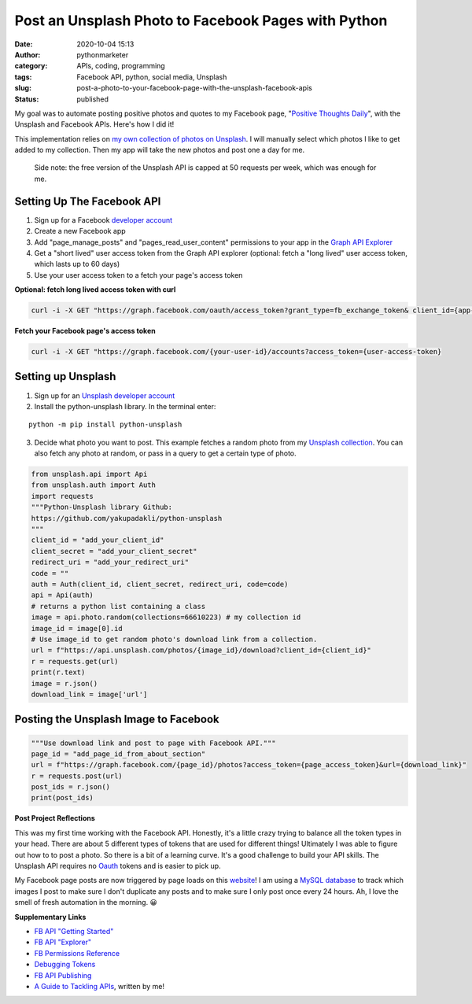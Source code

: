 Post an Unsplash Photo to Facebook Pages with Python
####################################################
:date: 2020-10-04 15:13
:author: pythonmarketer
:category: APIs, coding, programming
:tags: Facebook API, python, social media, Unsplash
:slug: post-a-photo-to-your-facebook-page-with-the-unsplash-facebook-apis
:status: published

My goal was to automate posting positive photos and quotes to my Facebook page, "`Positive Thoughts Daily <https://www.facebook.com/positivedailythought>`__", with the Unsplash and Facebook APIs. Here's how I did it!

This implementation relies on `my own collection of photos on Unsplash <https://unsplash.com/@erickbytes/likes>`__. I will manually select which photos I like to get added to my collection. Then my app will take the new photos and post one a day for me.

   Side note: the free version of the Unsplash API is capped at 50 requests per week, which was enough for me.

Setting Up The Facebook API
~~~~~~~~~~~~~~~~~~~~~~~~~~~

#. Sign up for a Facebook `developer account <https://developers.facebook.com/>`__
#. Create a new Facebook app
#. Add "page_manage_posts" and "pages_read_user_content" permissions to your app in the `Graph API Explorer <https://developers.facebook.com/tools/explorer>`__
#. Get a "short lived" user access token from the Graph API explorer (optional: fetch a "long lived" user access token, which lasts up to 60 days)
#. Use your user access token to a fetch your page's access token

**Optional: fetch long lived access token with curl**

.. code:: python

   curl -i -X GET "https://graph.facebook.com/oauth/access_token?grant_type=fb_exchange_token& client_id={app-id}& client_secret={app-secret}& fb_exchange_token={short-lived-user-access-token}"

**Fetch your Facebook page's access token**

.. code:: python

   curl -i -X GET "https://graph.facebook.com/{your-user-id}/accounts?access_token={user-access-token}

Setting up Unsplash
~~~~~~~~~~~~~~~~~~~

#. Sign up for an `Unsplash developer account <https://unsplash.com/documentation>`__
#. Install the python-unsplash library. In the terminal enter:

::

   python -m pip install python-unsplash

3. Decide what photo you want to post. This example fetches a random photo from my `Unsplash collection <https://unsplash.com/collections/66610223/positive-thoughts-daily>`__. You can also fetch any photo at random, or pass in a query to get a certain type of photo.

.. code-block:: python

   from unsplash.api import Api
   from unsplash.auth import Auth
   import requests
   """Python-Unsplash library Github: 
   https://github.com/yakupadakli/python-unsplash
   """
   client_id = "add_your_client_id"
   client_secret = "add_your_client_secret"
   redirect_uri = "add_your_redirect_uri"
   code = ""
   auth = Auth(client_id, client_secret, redirect_uri, code=code)
   api = Api(auth)
   # returns a python list containing a class
   image = api.photo.random(collections=66610223) # my collection id
   image_id = image[0].id
   # Use image_id to get random photo's download link from a collection.
   url = f"https://api.unsplash.com/photos/{image_id}/download?client_id={client_id}"
   r = requests.get(url)
   print(r.text)
   image = r.json()
   download_link = image['url']

Posting the Unsplash Image to Facebook
~~~~~~~~~~~~~~~~~~~~~~~~~~~~~~~~~~~~~~

.. code-block:: python

   """Use download link and post to page with Facebook API."""
   page_id = "add_page_id_from_about_section"
   url = f"https://graph.facebook.com/{page_id}/photos?access_token={page_access_token}&url={download_link}"
   r = requests.post(url)
   post_ids = r.json()
   print(post_ids)

**Post Project Reflections**

This was my first time working with the Facebook API. Honestly, it's a little crazy trying to balance all the token types in your head. There are about 5 different types of tokens that are used for different things! Ultimately I was able to figure out how to to post a photo. So there is a bit of a learning curve. It's a good challenge to build your API skills. The Unsplash API requires no `Oauth <https://en.wikipedia.org/wiki/OAuth>`__ tokens and is easier to pick up.

My Facebook page posts are now triggered by page loads on this `website <https://positivethoughts.pythonanywhere.com/>`__! I am using a `MySQL database <https://lofipython.com/essential-mysql-terminal-commands-and-connecting-to-mysql-with-flask-pandas-and-pythonanywhere/>`__ to track which images I post to make sure I don't duplicate any posts and to make sure I only post once every 24 hours. Ah, I love the smell of fresh automation in the morning. 😀

**Supplementary Links**

-  `FB API "Getting Started" <https://developers.facebook.com/docs/pages/getting-started>`__
-  `FB API "Explorer" <https://developers.facebook.com/tools/explorer>`__
-  `FB Permissions Reference <https://developers.facebook.com/docs/permissions/reference>`__
-  `Debugging Tokens <https://developers.facebook.com/docs/facebook-login/access-tokens/debugging-and-error-handling/>`__
-  `FB API Publishing <https://developers.facebook.com/docs/pages/publishing/>`__
-  `A Guide to Tackling APIs <https://pythonmarketer.wordpress.com/2020/05/18/how-to-make-json-requests-with-python/>`__, written by me!
